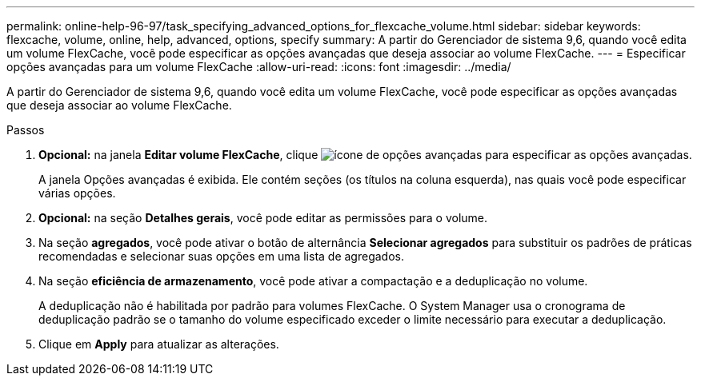 ---
permalink: online-help-96-97/task_specifying_advanced_options_for_flexcache_volume.html 
sidebar: sidebar 
keywords: flexcache, volume, online, help, advanced, options, specify 
summary: A partir do Gerenciador de sistema 9,6, quando você edita um volume FlexCache, você pode especificar as opções avançadas que deseja associar ao volume FlexCache. 
---
= Especificar opções avançadas para um volume FlexCache
:allow-uri-read: 
:icons: font
:imagesdir: ../media/


[role="lead"]
A partir do Gerenciador de sistema 9,6, quando você edita um volume FlexCache, você pode especificar as opções avançadas que deseja associar ao volume FlexCache.

.Passos
. *Opcional:* na janela *Editar volume FlexCache*, clique image:../media/advanced_options.gif["ícone de opções avançadas"] para especificar as opções avançadas.
+
A janela Opções avançadas é exibida. Ele contém seções (os títulos na coluna esquerda), nas quais você pode especificar várias opções.

. *Opcional:* na seção *Detalhes gerais*, você pode editar as permissões para o volume.
. Na seção *agregados*, você pode ativar o botão de alternância *Selecionar agregados* para substituir os padrões de práticas recomendadas e selecionar suas opções em uma lista de agregados.
. Na seção *eficiência de armazenamento*, você pode ativar a compactação e a deduplicação no volume.
+
A deduplicação não é habilitada por padrão para volumes FlexCache. O System Manager usa o cronograma de deduplicação padrão se o tamanho do volume especificado exceder o limite necessário para executar a deduplicação.

. Clique em *Apply* para atualizar as alterações.

